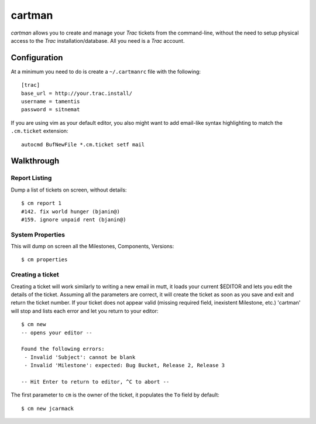 cartman
=======

*cartman* allows you to create and manage your *Trac* tickets from the
command-line, without the need to setup physical access to the *Trac*
installation/database. All you need is a *Trac* account.

Configuration
-------------
At a minimum you need to do is create a ``~/.cartmanrc`` file with the
following::

    [trac]
    base_url = http://your.trac.install/
    username = tamentis
    password = sitnemat

If you are using vim as your default editor, you also might want to add
email-like syntax highlighting to match the ``.cm.ticket`` extension::

    autocmd BufNewFile *.cm.ticket setf mail

Walkthrough
-----------

Report Listing
^^^^^^^^^^^^^^

Dump a list of tickets on screen, without details::

    $ cm report 1
    #142. fix world hunger (bjanin@)
    #159. ignore unpaid rent (bjanin@)

System Properties
^^^^^^^^^^^^^^^^^

This will dump on screen all the Milestones, Components, Versions::

    $ cm properties

Creating a ticket
^^^^^^^^^^^^^^^^^

Creating a ticket will work similarly to writing a new email in mutt, it loads
your current $EDITOR and lets you edit the details of the ticket. Assuming all
the parameters are correct, it will create the ticket as soon as you save and
exit and return the ticket number. If your ticket does not appear valid
(missing required field, inexistent Milestone, etc.) 'cartman' will stop and
lists each error and let you return to your editor::

    $ cm new
    -- opens your editor --

    Found the following errors:
     - Invalid 'Subject': cannot be blank
     - Invalid 'Milestone': expected: Bug Bucket, Release 2, Release 3

    -- Hit Enter to return to editor, ^C to abort --

The first parameter to ``cm`` is the owner of the ticket, it populates the
``To`` field by default::

    $ cm new jcarmack


